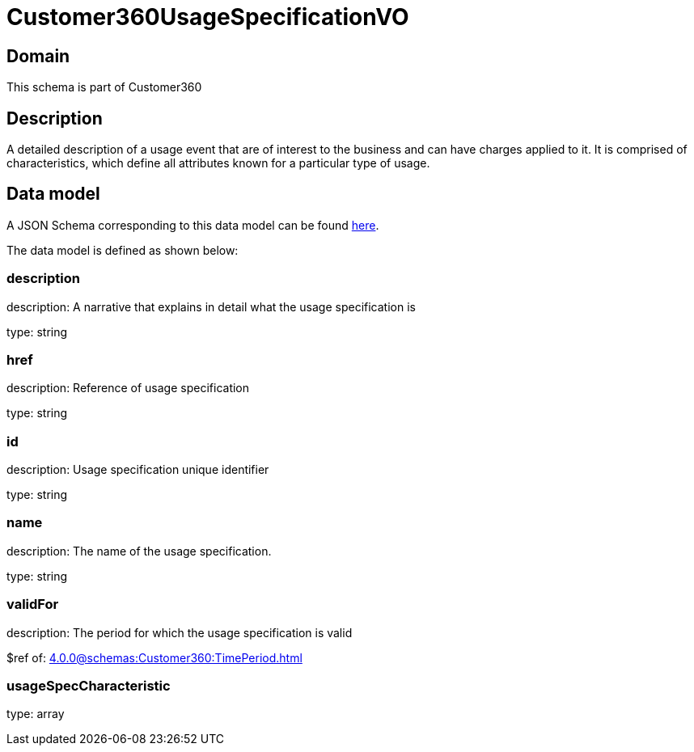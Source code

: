 = Customer360UsageSpecificationVO

[#domain]
== Domain

This schema is part of Customer360

[#description]
== Description

A detailed description of a usage event that are of interest to the business and can have charges applied to it. It is comprised of characteristics, which define all attributes known for a particular type of usage.


[#data_model]
== Data model

A JSON Schema corresponding to this data model can be found https://tmforum.org[here].

The data model is defined as shown below:


=== description
description: A narrative that explains in detail what the usage specification is

type: string


=== href
description: Reference of usage specification

type: string


=== id
description: Usage specification unique identifier

type: string


=== name
description: The name of the usage specification.

type: string


=== validFor
description: The period for which the usage specification is valid

$ref of: xref:4.0.0@schemas:Customer360:TimePeriod.adoc[]


=== usageSpecCharacteristic
type: array

